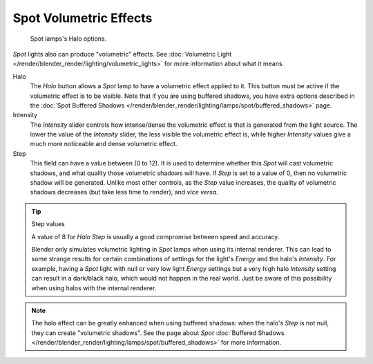..    TODO/Review: {{review|}}.

***********************
Spot Volumetric Effects
***********************

.. figure:: /images/lighting-lamps-spot-halo_options.jpg
   :width: 310px

   Spot lamps's Halo options.


*Spot* lights also can produce "volumetric" effects.
See :doc:`Volumetric Light </render/blender_render/lighting/volumetric_lights>`
for more information about what it means.

Halo
   The *Halo* button allows a *Spot* lamp to have a volumetric effect applied to it.
   This button must be active if the volumetric effect is to be visible.
   Note that if you are using buffered shadows, you have extra options described in the
   :doc:`Spot Buffered Shadows </render/blender_render/lighting/lamps/spot/buffered_shadows>` page.

Intensity
   The *Intensity* slider controls how intense/dense the volumetric effect is that is generated
   from the light source. The lower the value of the *Intensity* slider,
   the less visible the volumetric effect is,
   while higher *Intensity* values give a much more noticeable and dense volumetric effect.
Step
   This field can have a value between (0 to 12).
   It is used to determine whether this *Spot* will cast volumetric shadows,
   and what quality those volumetric shadows will have.
   If *Step* is set to a value of 0, then no volumetric shadow will be generated.
   Unlike most other controls, as the *Step* value increases,
   the quality of volumetric shadows decreases (but take less time to render), and *vice versa*.

.. tip:: Step values

   A value of 8 for *Halo Step* is usually a good compromise between speed and accuracy.


   Blender only simulates volumetric lighting in *Spot* lamps when using its internal renderer.
   This can lead to some strange results for certain combinations of settings for the light's
   *Energy* and the halo's *Intensity*.
   For example, having a *Spot* light with null or very low light *Energy* settings but a very
   high halo *Intensity* setting can result in a dark/black halo, which would not happen in the real world.
   Just be aware of this possibility when using halos with the internal renderer.


.. note::

   The halo effect can be greatly enhanced when using buffered shadows: when the halo's *Step* is not null,
   they can create "volumetric shadows".
   See the page about *Spot*
   :doc:`Buffered Shadows </render/blender_render/lighting/lamps/spot/buffered_shadows>` for more information.


.. seealso::

   - :doc:`Shadows </render/blender_render/lighting/shadows/introduction>`
   - :doc:`Spot Lamp </render/blender_render/lighting/lamps/spot/introduction>`
   - :doc:`Spot Buffered Shadows </render/blender_render/lighting/lamps/spot/buffered_shadows>`
